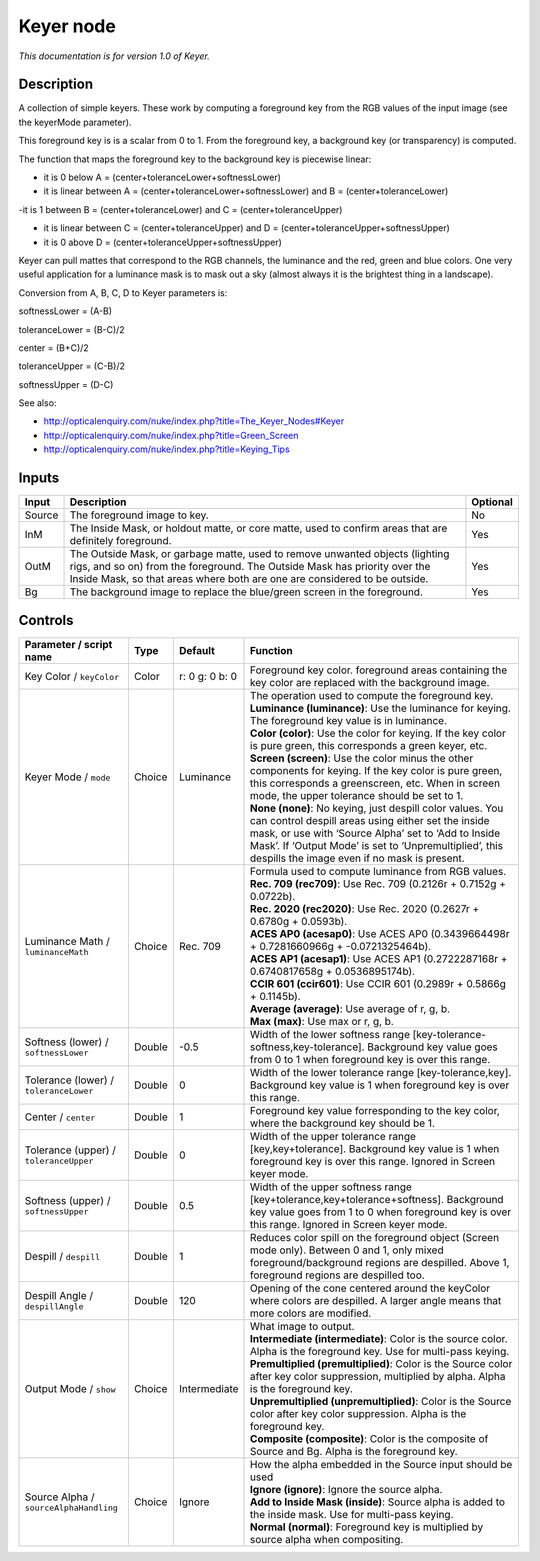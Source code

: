 .. _net.sf.openfx.KeyerPlugin:

Keyer node
==========

|pluginIcon| 

*This documentation is for version 1.0 of Keyer.*

Description
-----------

A collection of simple keyers. These work by computing a foreground key from the RGB values of the input image (see the keyerMode parameter).

This foreground key is is a scalar from 0 to 1. From the foreground key, a background key (or transparency) is computed.

The function that maps the foreground key to the background key is piecewise linear:

- it is 0 below A = (center+toleranceLower+softnessLower)

- it is linear between A = (center+toleranceLower+softnessLower) and B = (center+toleranceLower)

-it is 1 between B = (center+toleranceLower) and C = (center+toleranceUpper)

- it is linear between C = (center+toleranceUpper) and D = (center+toleranceUpper+softnessUpper)

- it is 0 above D = (center+toleranceUpper+softnessUpper)

Keyer can pull mattes that correspond to the RGB channels, the luminance and the red, green and blue colors. One very useful application for a luminance mask is to mask out a sky (almost always it is the brightest thing in a landscape).

Conversion from A, B, C, D to Keyer parameters is:

softnessLower = (A-B)

toleranceLower = (B-C)/2

center = (B+C)/2

toleranceUpper = (C-B)/2

softnessUpper = (D-C)

See also:

- http://opticalenquiry.com/nuke/index.php?title=The_Keyer_Nodes#Keyer

- http://opticalenquiry.com/nuke/index.php?title=Green_Screen

- http://opticalenquiry.com/nuke/index.php?title=Keying_Tips

Inputs
------

+--------+----------------------------------------------------------------------------------------------------------------------------------------------------------------------------------------------------------------------------------------+----------+
| Input  | Description                                                                                                                                                                                                                            | Optional |
+========+========================================================================================================================================================================================================================================+==========+
| Source | The foreground image to key.                                                                                                                                                                                                           | No       |
+--------+----------------------------------------------------------------------------------------------------------------------------------------------------------------------------------------------------------------------------------------+----------+
| InM    | The Inside Mask, or holdout matte, or core matte, used to confirm areas that are definitely foreground.                                                                                                                                | Yes      |
+--------+----------------------------------------------------------------------------------------------------------------------------------------------------------------------------------------------------------------------------------------+----------+
| OutM   | The Outside Mask, or garbage matte, used to remove unwanted objects (lighting rigs, and so on) from the foreground. The Outside Mask has priority over the Inside Mask, so that areas where both are one are considered to be outside. | Yes      |
+--------+----------------------------------------------------------------------------------------------------------------------------------------------------------------------------------------------------------------------------------------+----------+
| Bg     | The background image to replace the blue/green screen in the foreground.                                                                                                                                                               | Yes      |
+--------+----------------------------------------------------------------------------------------------------------------------------------------------------------------------------------------------------------------------------------------+----------+

Controls
--------

.. tabularcolumns:: |>{\raggedright}p{0.2\columnwidth}|>{\raggedright}p{0.06\columnwidth}|>{\raggedright}p{0.07\columnwidth}|p{0.63\columnwidth}|

.. cssclass:: longtable

+----------------------------------------+--------+----------------+------------------------------------------------------------------------------------------------------------------------------------------------------------------------------------------------------------------------------------------------------------------------------------+
| Parameter / script name                | Type   | Default        | Function                                                                                                                                                                                                                                                                           |
+========================================+========+================+====================================================================================================================================================================================================================================================================================+
| Key Color / ``keyColor``               | Color  | r: 0 g: 0 b: 0 | Foreground key color. foreground areas containing the key color are replaced with the background image.                                                                                                                                                                            |
+----------------------------------------+--------+----------------+------------------------------------------------------------------------------------------------------------------------------------------------------------------------------------------------------------------------------------------------------------------------------------+
| Keyer Mode / ``mode``                  | Choice | Luminance      | | The operation used to compute the foreground key.                                                                                                                                                                                                                                |
|                                        |        |                | | **Luminance (luminance)**: Use the luminance for keying. The foreground key value is in luminance.                                                                                                                                                                               |
|                                        |        |                | | **Color (color)**: Use the color for keying. If the key color is pure green, this corresponds a green keyer, etc.                                                                                                                                                                |
|                                        |        |                | | **Screen (screen)**: Use the color minus the other components for keying. If the key color is pure green, this corresponds a greenscreen, etc. When in screen mode, the upper tolerance should be set to 1.                                                                      |
|                                        |        |                | | **None (none)**: No keying, just despill color values. You can control despill areas using either set the inside mask, or use with ‘Source Alpha’ set to ‘Add to Inside Mask’. If ‘Output Mode’ is set to ‘Unpremultiplied’, this despills the image even if no mask is present. |
+----------------------------------------+--------+----------------+------------------------------------------------------------------------------------------------------------------------------------------------------------------------------------------------------------------------------------------------------------------------------------+
| Luminance Math / ``luminanceMath``     | Choice | Rec. 709       | | Formula used to compute luminance from RGB values.                                                                                                                                                                                                                               |
|                                        |        |                | | **Rec. 709 (rec709)**: Use Rec. 709 (0.2126r + 0.7152g + 0.0722b).                                                                                                                                                                                                               |
|                                        |        |                | | **Rec. 2020 (rec2020)**: Use Rec. 2020 (0.2627r + 0.6780g + 0.0593b).                                                                                                                                                                                                            |
|                                        |        |                | | **ACES AP0 (acesap0)**: Use ACES AP0 (0.3439664498r + 0.7281660966g + -0.0721325464b).                                                                                                                                                                                           |
|                                        |        |                | | **ACES AP1 (acesap1)**: Use ACES AP1 (0.2722287168r + 0.6740817658g + 0.0536895174b).                                                                                                                                                                                            |
|                                        |        |                | | **CCIR 601 (ccir601)**: Use CCIR 601 (0.2989r + 0.5866g + 0.1145b).                                                                                                                                                                                                              |
|                                        |        |                | | **Average (average)**: Use average of r, g, b.                                                                                                                                                                                                                                   |
|                                        |        |                | | **Max (max)**: Use max or r, g, b.                                                                                                                                                                                                                                               |
+----------------------------------------+--------+----------------+------------------------------------------------------------------------------------------------------------------------------------------------------------------------------------------------------------------------------------------------------------------------------------+
| Softness (lower) / ``softnessLower``   | Double | -0.5           | Width of the lower softness range [key-tolerance-softness,key-tolerance]. Background key value goes from 0 to 1 when foreground key is over this range.                                                                                                                            |
+----------------------------------------+--------+----------------+------------------------------------------------------------------------------------------------------------------------------------------------------------------------------------------------------------------------------------------------------------------------------------+
| Tolerance (lower) / ``toleranceLower`` | Double | 0              | Width of the lower tolerance range [key-tolerance,key]. Background key value is 1 when foreground key is over this range.                                                                                                                                                          |
+----------------------------------------+--------+----------------+------------------------------------------------------------------------------------------------------------------------------------------------------------------------------------------------------------------------------------------------------------------------------------+
| Center / ``center``                    | Double | 1              | Foreground key value forresponding to the key color, where the background key should be 1.                                                                                                                                                                                         |
+----------------------------------------+--------+----------------+------------------------------------------------------------------------------------------------------------------------------------------------------------------------------------------------------------------------------------------------------------------------------------+
| Tolerance (upper) / ``toleranceUpper`` | Double | 0              | Width of the upper tolerance range [key,key+tolerance]. Background key value is 1 when foreground key is over this range. Ignored in Screen keyer mode.                                                                                                                            |
+----------------------------------------+--------+----------------+------------------------------------------------------------------------------------------------------------------------------------------------------------------------------------------------------------------------------------------------------------------------------------+
| Softness (upper) / ``softnessUpper``   | Double | 0.5            | Width of the upper softness range [key+tolerance,key+tolerance+softness]. Background key value goes from 1 to 0 when foreground key is over this range. Ignored in Screen keyer mode.                                                                                              |
+----------------------------------------+--------+----------------+------------------------------------------------------------------------------------------------------------------------------------------------------------------------------------------------------------------------------------------------------------------------------------+
| Despill / ``despill``                  | Double | 1              | Reduces color spill on the foreground object (Screen mode only). Between 0 and 1, only mixed foreground/background regions are despilled. Above 1, foreground regions are despilled too.                                                                                           |
+----------------------------------------+--------+----------------+------------------------------------------------------------------------------------------------------------------------------------------------------------------------------------------------------------------------------------------------------------------------------------+
| Despill Angle / ``despillAngle``       | Double | 120            | Opening of the cone centered around the keyColor where colors are despilled. A larger angle means that more colors are modified.                                                                                                                                                   |
+----------------------------------------+--------+----------------+------------------------------------------------------------------------------------------------------------------------------------------------------------------------------------------------------------------------------------------------------------------------------------+
| Output Mode / ``show``                 | Choice | Intermediate   | | What image to output.                                                                                                                                                                                                                                                            |
|                                        |        |                | | **Intermediate (intermediate)**: Color is the source color. Alpha is the foreground key. Use for multi-pass keying.                                                                                                                                                              |
|                                        |        |                | | **Premultiplied (premultiplied)**: Color is the Source color after key color suppression, multiplied by alpha. Alpha is the foreground key.                                                                                                                                      |
|                                        |        |                | | **Unpremultiplied (unpremultiplied)**: Color is the Source color after key color suppression. Alpha is the foreground key.                                                                                                                                                       |
|                                        |        |                | | **Composite (composite)**: Color is the composite of Source and Bg. Alpha is the foreground key.                                                                                                                                                                                 |
+----------------------------------------+--------+----------------+------------------------------------------------------------------------------------------------------------------------------------------------------------------------------------------------------------------------------------------------------------------------------------+
| Source Alpha / ``sourceAlphaHandling`` | Choice | Ignore         | | How the alpha embedded in the Source input should be used                                                                                                                                                                                                                        |
|                                        |        |                | | **Ignore (ignore)**: Ignore the source alpha.                                                                                                                                                                                                                                    |
|                                        |        |                | | **Add to Inside Mask (inside)**: Source alpha is added to the inside mask. Use for multi-pass keying.                                                                                                                                                                            |
|                                        |        |                | | **Normal (normal)**: Foreground key is multiplied by source alpha when compositing.                                                                                                                                                                                              |
+----------------------------------------+--------+----------------+------------------------------------------------------------------------------------------------------------------------------------------------------------------------------------------------------------------------------------------------------------------------------------+

.. |pluginIcon| image:: net.sf.openfx.KeyerPlugin.png
   :width: 10.0%
